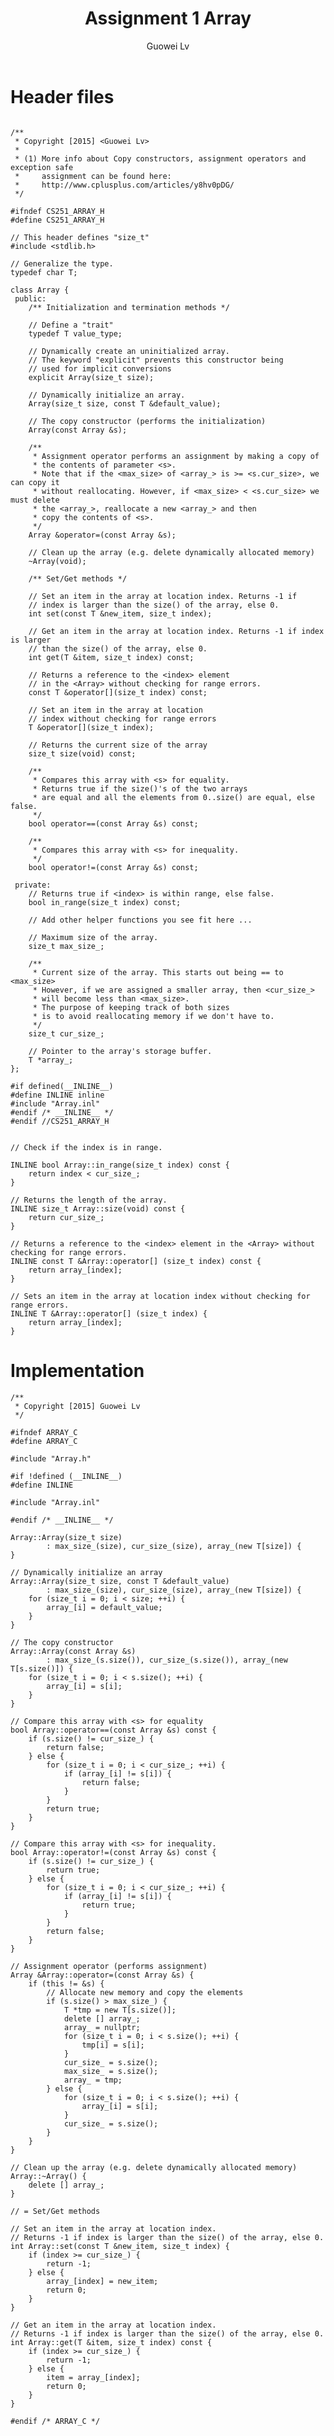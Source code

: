 #+TITLE: Assignment 1 Array
#+AUTHOR: Guowei Lv
#+LATEX_CLASS: article
#+LaTeX_HEADER: \usemintedstyle{emacs}

* Header files

#+begin_src C++ :tangle Array.h

/**
 * Copyright [2015] <Guowei Lv>
 *
 * (1) More info about Copy constructors, assignment operators and exception safe
 *     assignment can be found here:
 *     http://www.cplusplus.com/articles/y8hv0pDG/
 */

#ifndef CS251_ARRAY_H
#define CS251_ARRAY_H

// This header defines "size_t"
#include <stdlib.h>

// Generalize the type.
typedef char T;

class Array {
 public:
    /** Initialization and termination methods */

    // Define a "trait"
    typedef T value_type;

    // Dynamically create an uninitialized array.
    // The keyword "explicit" prevents this constructor being
    // used for implicit conversions
    explicit Array(size_t size);

    // Dynamically initialize an array.
    Array(size_t size, const T &default_value);

    // The copy constructor (performs the initialization)
    Array(const Array &s);

    /**
     * Assignment operator performs an assignment by making a copy of
     * the contents of parameter <s>.
     * Note that if the <max_size> of <array_> is >= <s.cur_size>, we can copy it
     * without reallocating. However, if <max_size> < <s.cur_size> we must delete
     * the <array_>, reallocate a new <array_> and then
     * copy the contents of <s>.
     */
    Array &operator=(const Array &s);

    // Clean up the array (e.g. delete dynamically allocated memory)
    ~Array(void);

    /** Set/Get methods */

    // Set an item in the array at location index. Returns -1 if
    // index is larger than the size() of the array, else 0.
    int set(const T &new_item, size_t index);

    // Get an item in the array at location index. Returns -1 if index is larger
    // than the size() of the array, else 0.
    int get(T &item, size_t index) const;

    // Returns a reference to the <index> element
    // in the <Array> without checking for range errors.
    const T &operator[](size_t index) const;

    // Set an item in the array at location
    // index without checking for range errors
    T &operator[](size_t index);

    // Returns the current size of the array
    size_t size(void) const;

    /**
     * Compares this array with <s> for equality.
     * Returns true if the size()'s of the two arrays
     * are equal and all the elements from 0..size() are equal, else false.
     */
    bool operator==(const Array &s) const;

    /**
     * Compares this array with <s> for inequality.
     */
    bool operator!=(const Array &s) const;

 private:
    // Returns true if <index> is within range, else false.
    bool in_range(size_t index) const;

    // Add other helper functions you see fit here ...

    // Maximum size of the array.
    size_t max_size_;

    /**
     * Current size of the array. This starts out being == to <max_size>
     * However, if we are assigned a smaller array, then <cur_size_>
     * will become less than <max_size>.
     * The purpose of keeping track of both sizes
     * is to avoid reallocating memory if we don't have to.
     */
    size_t cur_size_;

    // Pointer to the array's storage buffer.
    T *array_;
};

#if defined(__INLINE__)
#define INLINE inline
#include "Array.inl"
#endif /* __INLINE__ */
#endif //CS251_ARRAY_H

#+end_src

#+begin_src C++ :tangle Array.inl
// Check if the index is in range.

INLINE bool Array::in_range(size_t index) const {
    return index < cur_size_;
}

// Returns the length of the array.
INLINE size_t Array::size(void) const {
    return cur_size_;
}

// Returns a reference to the <index> element in the <Array> without checking for range errors.
INLINE const T &Array::operator[] (size_t index) const {
    return array_[index];
}

// Sets an item in the array at location index without checking for range errors.
INLINE T &Array::operator[] (size_t index) {
    return array_[index];
}
#+end_src

* Implementation

#+begin_src C++ :tangle Array.cpp
/**
 * Copyright [2015] Guowei Lv
 */

#ifndef ARRAY_C
#define ARRAY_C

#include "Array.h"

#if !defined (__INLINE__)
#define INLINE

#include "Array.inl"

#endif /* __INLINE__ */

Array::Array(size_t size)
        : max_size_(size), cur_size_(size), array_(new T[size]) {
}

// Dynamically initialize an array
Array::Array(size_t size, const T &default_value)
        : max_size_(size), cur_size_(size), array_(new T[size]) {
    for (size_t i = 0; i < size; ++i) {
        array_[i] = default_value;
    }
}

// The copy constructor
Array::Array(const Array &s)
        : max_size_(s.size()), cur_size_(s.size()), array_(new T[s.size()]) {
    for (size_t i = 0; i < s.size(); ++i) {
        array_[i] = s[i];
    }
}

// Compare this array with <s> for equality
bool Array::operator==(const Array &s) const {
    if (s.size() != cur_size_) {
        return false;
    } else {
        for (size_t i = 0; i < cur_size_; ++i) {
            if (array_[i] != s[i]) {
                return false;
            }
        }
        return true;
    }
}

// Compare this array with <s> for inequality.
bool Array::operator!=(const Array &s) const {
    if (s.size() != cur_size_) {
        return true;
    } else {
        for (size_t i = 0; i < cur_size_; ++i) {
            if (array_[i] != s[i]) {
                return true;
            }
        }
        return false;
    }
}

// Assignment operator (performs assignment)
Array &Array::operator=(const Array &s) {
    if (this != &s) {
        // Allocate new memory and copy the elements
        if (s.size() > max_size_) {
            T *tmp = new T[s.size()];
            delete [] array_;
            array_ = nullptr;
            for (size_t i = 0; i < s.size(); ++i) {
                tmp[i] = s[i];
            }
            cur_size_ = s.size();
            max_size_ = s.size();
            array_ = tmp;
        } else {
            for (size_t i = 0; i < s.size(); ++i) {
                array_[i] = s[i];
            }
            cur_size_ = s.size();
        }
    }
}

// Clean up the array (e.g. delete dynamically allocated memory)
Array::~Array() {
    delete [] array_;
}

// = Set/Get methods

// Set an item in the array at location index.
// Returns -1 if index is larger than the size() of the array, else 0.
int Array::set(const T &new_item, size_t index) {
    if (index >= cur_size_) {
        return -1;
    } else {
        array_[index] = new_item;
        return 0;
    }
}

// Get an item in the array at location index.
// Returns -1 if index is larger than the size() of the array, else 0.
int Array::get(T &item, size_t index) const {
    if (index >= cur_size_) {
        return -1;
    } else {
        item = array_[index];
        return 0;
    }
}

#endif /* ARRAY_C */

#+end_src

* Test

#+begin_src C++ :tangle main.cpp
/**
 * Copyright [2015] <Guowei Lv>
 * Uses a Array to reverse a name and test various properties of class Array<>.
 */

#include <assert.h>
#include <iostream>
#include <string>
#include "Array.h"

static const int INITIAL_NAME_LEN = 80;

typedef Array ARRAY;

int main(int argc, char *argv[]) {
    ARRAY a1(INITIAL_NAME_LEN, ' ');
    size_t i;
    std::string name;
    assert (a1.size() == INITIAL_NAME_LEN);

    std::cout << "please enter your name..: ";
    std::getline(std::cin, name);

    std::cout << "read in: " << name.length() << std::endl;

    for (i = 0; i < name.length(); i++)
        if (a1.set(name[i], i) == -1) {
            std::cout.flush();
            std::cerr << std::endl << "index out of range" << std::endl;
            return 1;
        }

    std::cout << "size is " << a1.size() << std::endl << "your name is..: ";

    for (i = 0; i < a1.size(); i++)
        std::cout << a1[i];

    std::cout << std::endl;

    // Test initialization with the copy constructor.
    ARRAY a2(a1);
    ARRAY a3(a1.size() + a2.size(), -1);

    // Test the assignment operator.
    a1 = a2;
    assert (a1.size() == a2.size());
    assert (a1 == a2);
    assert (!(a1 != a2));

    a2 = a3;
    assert (a1.size() != a2.size());
    assert (a1 != a2);

    // Test the operator[] for setting and getting.
    a2[0] = 'c';
    assert (a2[0] == 'c');

    // Test for self assignment.
    a3 = a3;
    std::cout << "your name backwards is..: ";

    // Note that we're "off by one here" so we'll get a range error.
    for (int j = name.length(); j >= 0; j--) {
        ARRAY::value_type c;

        if (a1.get(c, j - 1) == -1) {
            std::cout.flush();
            std::cerr << std::endl << "index out of range" << std::endl;
            return 1;
        }
        std::cout << c;
    }
    std::cout << "\n";
    return 0;
}

#+end_src

* Makefile
#+begin_src makefile :tangle makefile
all: Array.o main.o

main.o: Array.o main.cpp
	g++ -std=c++11 main.cpp Array.o -o main.o

Array.o: Array.h Array.inl Array.cpp
	g++ -c -std=c++11 Array.cpp -o Array.o
clean:
	rm -rf *.o *.tex *.cpp *.h *.inl makefile _minted-assignment1
#+end_src

* How to run
** Compile and Build
Extract all the source code into files and compile and build the executable.
#+BEGIN_SRC emacs-lisp :exports none
;; tangle the source code
(org-babel-tangle)
;; export to pdf
(org-latex-export-to-pdf)
;; build
(shell-command-to-string "make")
#+END_SRC

#+RESULTS:
: g++ -c -std=c++11 Array.cpp -o Array.o
: g++ -std=c++11 main.cpp Array.o -o main.o

** Run
Run the project.
#+begin_src emacs-lisp :exports none
(shell-command-to-string "./main.o")
#+end_src

** Clean
Keeps only the org file.
#+begin_src emacs-lisp :exports none
(shell-command-to-string "make clean")
#+end_src

#+RESULTS:
: rm -rf *.o *.tex *.cpp *.h *.inl makefile _minted-assignment1

